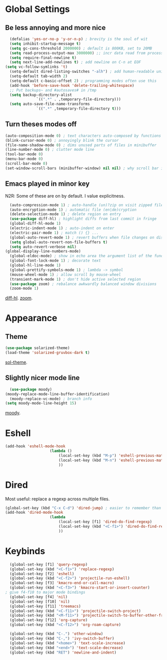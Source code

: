 * Global Settings
** Be less annoying and more nice
#+begin_src emacs-lisp
	(defalias 'yes-or-no-p 'y-or-n-p) ; brevity is the soul of wit
	(setq inhibit-startup-message t)
	(setq gc-cons-threshold 2000000) ; default is 800KB, set to 20MB
	(setq read-process-output-max 3000000) ;; incr data read from process. default is 4kb.
	(setq require-final-newline t)
	(setq next-line-add-newlines t) ; add newline on C-n at EOF
  (setq vc-follow-symlinks 't)
	(setq-default dired-listing-switches "-alh") ; add human-readable units
	(setq-default tab-width 2)
	(setq-default c-basic-offset 2) ; programming modes often use this
	(add-hook 'before-save-hook 'delete-trailing-whitespace)
	;; Put backups~ and #autosaves# in /tmp
	(setq backup-directory-alist
				`((".*" . ,temporary-file-directory)))
	(setq auto-save-file-name-transforms
				`((".*" ,temporary-file-directory t)))
#+end_src

** Turn theses modes off
#+begin_src emacs-lisp
	(auto-composition-mode 0) ; text characters auto-composed by functions
	(blink-cursor-mode 0) ; annoyingly blink the cursor
	(file-name-shadow-mode 0) ; dims unused parts of files in minibuffer
	(line-number-mode 0) ; clutter mode line
	(tool-bar-mode 0)
	(menu-bar-mode 0)
	(scroll-bar-mode 0)
	(set-window-scroll-bars (minibuffer-window) nil nil) ; why scroll bar in minibuffer
#+end_src

** Emacs played in minor key
N2R: Some of these are on by default. I value explicitness.
#+begin_src emacs-lisp
	(auto-compression-mode 1) ; auto-handle (un)?zip on visit zipped file
	(auto-encryption-mode 1) ; automatic file (en|de)cryption
	(delete-selection-mode 1) ; delete region on entry
	(use-package diff-hl) ; highlight diffs from last commit in fringe
	(global-diff-hl-mode 1)
	(electric-indent-mode 1) ; auto-indent on enter
	(electric-pair-mode 1) ; match () {} ...
	(global-auto-revert-mode 1) ; revert buffers when file changes on disk
	(setq global-auto-revert-non-file-buffers t)
	(setq auto-revert-verbose nil)
  (global-display-line-numbers-mode)
	(global-eldoc-mode) ; show in echo area the argument list of the function being written
	(global-font-lock-mode 1) ; decorate text
	(global-hl-line-mode 1)
	(global-prettify-symbols-mode 1) ; lambda -> symbol
	(mouse-wheel-mode 1) ; allow scroll by mouse-wheel
	(transient-mark-mode 1) ; don't hide active selected region
	(use-package zoom) ; rebalance awkwardly balanced window divisions
	(zoom-mode 1)
#+end_src
[[https://github.com/dgutov/diff-hl][diff-hl]]. [[https://github.com/cyrus-and/zoom][zoom]].

* Appearance
** Theme
#+begin_src emacs-lisp
	(use-package solarized-theme)
	(load-theme 'solarized-gruvbox-dark t)
#+end_src
[[https://github.com/bbatsov/solarized-emacs][sol-theme]].

** Slightly nicer mode line
#+begin_src emacs-lisp
	(use-package moody)
  (moody-replace-mode-line-buffer-identification)
	(moody-replace-vc-mode) ; branch info
  (setq moody-mode-line-height 15)
#+end_src
[[https://github.com/tarsius/moody][moody]].

* Eshell
#+begin_src emacs-lisp
	(add-hook 'eshell-mode-hook
						(lambda ()
							(local-set-key (kbd "M-p") 'eshell-previous-matching-input-from-input)
							(local-set-key (kbd "M-n") 'eshell-previous-matching-input-from-input)
							))
#+end_src
* Dired
Most useful: replace a regexp across multiple files.
#+begin_src emacs-lisp
	(global-set-key (kbd "C-x C-d") 'dired-jump) ; easier to remember than CxCj
	(add-hook 'dired-mode-hook
						(lambda
							(local-set-key [f1] 'dired-do-find-regexp)
							(local-set-key (kbd "<C-f1>") 'dired-do-find-regexp-and-replace)
							))
#+end_src

* Keybinds
#+begin_src emacs-lisp
	(global-set-key [f1] 'query-regexp)
	(global-set-key (kbd "<C-f1>") 'replace-regexp)
	(global-set-key [f2] 'eshell)
	(global-set-key (kbd "<C-f2>") 'projectile-run-eshell)
	(global-set-key [f3] 'kmacro-end-or-call-macro)
	(global-set-key (kbd "<C-f3>") 'kmacro-start-or-insert-counter)
  ; give f4-f10 to major mode bindings
	(global-set-key [f4] 'nil)
	(global-set-key [f10] 'nil)
	(global-set-key [f11] 'treemacs)
	(global-set-key (kbd "<C-f11>") 'projectile-switch-project)
	(global-set-key (kbd "<M-f11>") 'projectile-switch-to-buffer-other-frame)
	(global-set-key [f12] 'org-capture)
	(global-set-key (kbd "<C-f12>") 'org-roam-capture)

	(global-set-key (kbd "C-.") 'other-window)
	(global-set-key (kbd "C-,") 'ivy-switch-buffer)
	(global-set-key (kbd "<home>") 'text-scale-increase)
	(global-set-key (kbd "<end>") 'text-scale-decrease)
	(global-set-key (kbd "RET") 'newline-and-indent)
#+end_src
